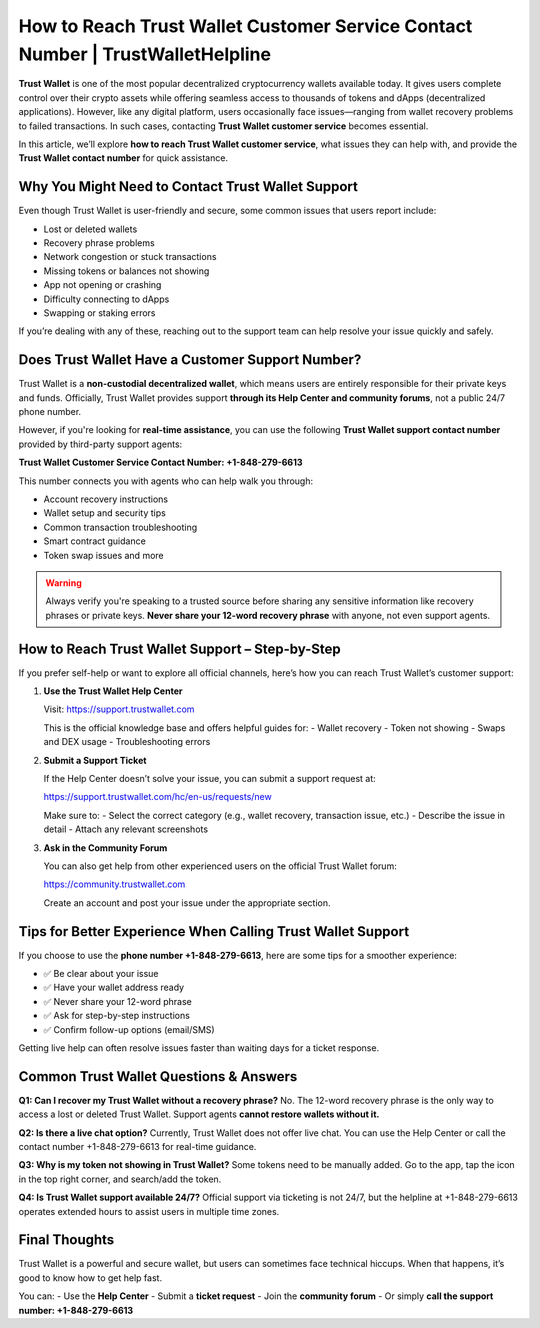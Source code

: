 ##################
How to Reach Trust Wallet Customer Service Contact Number | TrustWalletHelpline
##################

.. meta::
   :msvalidate.01: FC0190A1F1F21F7013465810D2AC723E

.. meta::
   :description: How to Reach Trust Wallet Support – Step-by-Step | Smart contract guidance  


**Trust Wallet** is one of the most popular decentralized cryptocurrency wallets available today. It gives users complete control over their crypto assets while offering seamless access to thousands of tokens and dApps (decentralized applications). However, like any digital platform, users occasionally face issues—ranging from wallet recovery problems to failed transactions. In such cases, contacting **Trust Wallet customer service** becomes essential.

In this article, we’ll explore **how to reach Trust Wallet customer service**, what issues they can help with, and provide the **Trust Wallet contact number** for quick assistance.

Why You Might Need to Contact Trust Wallet Support
---------------------------------------------------

Even though Trust Wallet is user-friendly and secure, some common issues that users report include:

- Lost or deleted wallets
- Recovery phrase problems
- Network congestion or stuck transactions
- Missing tokens or balances not showing
- App not opening or crashing
- Difficulty connecting to dApps
- Swapping or staking errors

If you’re dealing with any of these, reaching out to the support team can help resolve your issue quickly and safely.

Does Trust Wallet Have a Customer Support Number?
---------------------------------------------------

Trust Wallet is a **non-custodial decentralized wallet**, which means users are entirely responsible for their private keys and funds. Officially, Trust Wallet provides support **through its Help Center and community forums**, not a public 24/7 phone number.

However, if you're looking for **real-time assistance**, you can use the following **Trust Wallet support contact number** provided by third-party support agents:

**Trust Wallet Customer Service Contact Number: +1-848-279-6613**

This number connects you with agents who can help walk you through:

- Account recovery instructions  
- Wallet setup and security tips  
- Common transaction troubleshooting  
- Smart contract guidance  
- Token swap issues and more

.. warning::
   Always verify you're speaking to a trusted source before sharing any sensitive information like recovery phrases or private keys. 
   **Never share your 12-word recovery phrase** with anyone, not even support agents.

How to Reach Trust Wallet Support – Step-by-Step
--------------------------------------------------

If you prefer self-help or want to explore all official channels, here’s how you can reach Trust Wallet’s customer support:

1. **Use the Trust Wallet Help Center**

   Visit: https://support.trustwallet.com

   This is the official knowledge base and offers helpful guides for:
   - Wallet recovery
   - Token not showing
   - Swaps and DEX usage
   - Troubleshooting errors

2. **Submit a Support Ticket**

   If the Help Center doesn’t solve your issue, you can submit a support request at:

   https://support.trustwallet.com/hc/en-us/requests/new

   Make sure to:
   - Select the correct category (e.g., wallet recovery, transaction issue, etc.)
   - Describe the issue in detail
   - Attach any relevant screenshots

3. **Ask in the Community Forum**

   You can also get help from other experienced users on the official Trust Wallet forum:

   https://community.trustwallet.com

   Create an account and post your issue under the appropriate section.

Tips for Better Experience When Calling Trust Wallet Support
--------------------------------------------------------------

If you choose to use the **phone number +1-848-279-6613**, here are some tips for a smoother experience:

- ✅ Be clear about your issue  
- ✅ Have your wallet address ready  
- ✅ Never share your 12-word phrase  
- ✅ Ask for step-by-step instructions  
- ✅ Confirm follow-up options (email/SMS)  

Getting live help can often resolve issues faster than waiting days for a ticket response.

Common Trust Wallet Questions & Answers
----------------------------------------

**Q1: Can I recover my Trust Wallet without a recovery phrase?**  
No. The 12-word recovery phrase is the only way to access a lost or deleted Trust Wallet. Support agents **cannot restore wallets without it.**

**Q2: Is there a live chat option?**  
Currently, Trust Wallet does not offer live chat. You can use the Help Center or call the contact number +1-848-279-6613 for real-time guidance.

**Q3: Why is my token not showing in Trust Wallet?**  
Some tokens need to be manually added. Go to the app, tap the icon in the top right corner, and search/add the token.

**Q4: Is Trust Wallet support available 24/7?**  
Official support via ticketing is not 24/7, but the helpline at +1-848-279-6613 operates extended hours to assist users in multiple time zones.

Final Thoughts
----------------

Trust Wallet is a powerful and secure wallet, but users can sometimes face technical hiccups. When that happens, it’s good to know how to get help fast.

You can:
- Use the **Help Center**
- Submit a **ticket request**
- Join the **community forum**
- Or simply **call the support number: +1-848-279-6613**

.. admonition:: Important Remi
